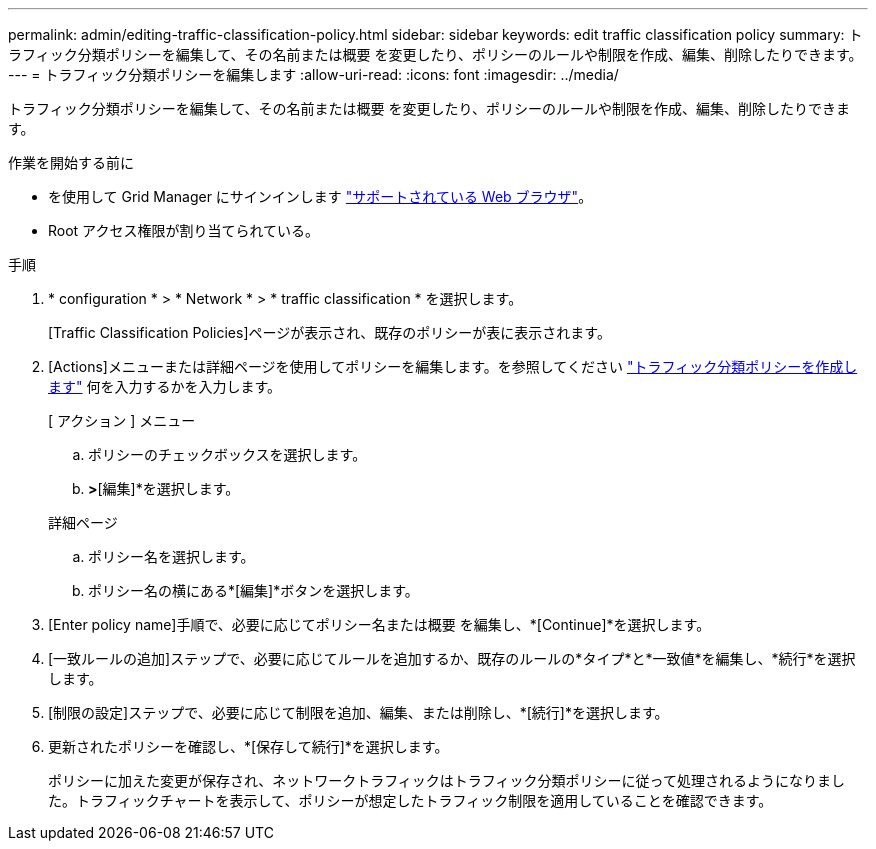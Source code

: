 ---
permalink: admin/editing-traffic-classification-policy.html 
sidebar: sidebar 
keywords: edit traffic classification policy 
summary: トラフィック分類ポリシーを編集して、その名前または概要 を変更したり、ポリシーのルールや制限を作成、編集、削除したりできます。 
---
= トラフィック分類ポリシーを編集します
:allow-uri-read: 
:icons: font
:imagesdir: ../media/


[role="lead"]
トラフィック分類ポリシーを編集して、その名前または概要 を変更したり、ポリシーのルールや制限を作成、編集、削除したりできます。

.作業を開始する前に
* を使用して Grid Manager にサインインします link:../admin/web-browser-requirements.html["サポートされている Web ブラウザ"]。
* Root アクセス権限が割り当てられている。


.手順
. * configuration * > * Network * > * traffic classification * を選択します。
+
[Traffic Classification Policies]ページが表示され、既存のポリシーが表に表示されます。

. [Actions]メニューまたは詳細ページを使用してポリシーを編集します。を参照してください link:../admin/creating-traffic-classification-policies.html["トラフィック分類ポリシーを作成します"] 何を入力するかを入力します。
+
[role="tabbed-block"]
====
.[ アクション ] メニュー
--
.. ポリシーのチェックボックスを選択します。
.. [アクション]*>*[編集]*を選択します。


--
.詳細ページ
--
.. ポリシー名を選択します。
.. ポリシー名の横にある*[編集]*ボタンを選択します。


--
====
. [Enter policy name]手順で、必要に応じてポリシー名または概要 を編集し、*[Continue]*を選択します。
. [一致ルールの追加]ステップで、必要に応じてルールを追加するか、既存のルールの*タイプ*と*一致値*を編集し、*続行*を選択します。
. [制限の設定]ステップで、必要に応じて制限を追加、編集、または削除し、*[続行]*を選択します。
. 更新されたポリシーを確認し、*[保存して続行]*を選択します。
+
ポリシーに加えた変更が保存され、ネットワークトラフィックはトラフィック分類ポリシーに従って処理されるようになりました。トラフィックチャートを表示して、ポリシーが想定したトラフィック制限を適用していることを確認できます。


